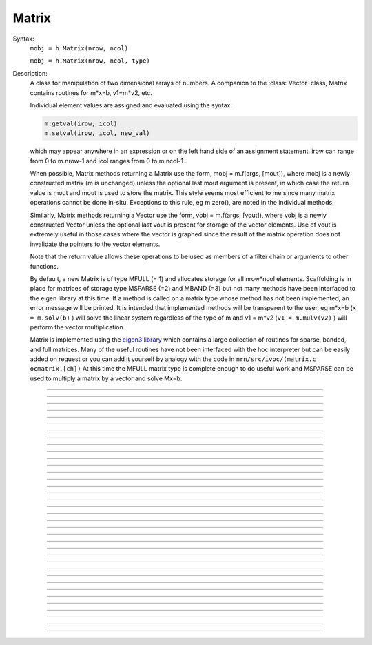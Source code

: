 .. _matrix:

         
Matrix
------



.. class:: Matrix


    Syntax:
        ``mobj = h.Matrix(nrow, ncol)``

        ``mobj = h.Matrix(nrow, ncol, type)``


    Description:
        A class for manipulation of two dimensional arrays of numbers. A companion 
        to the :class:`Vector` class, Matrix contains routines for m*x=b, v1=m*v2, etc. 
         
        Individual element values are assigned and evaluated 
        using the syntax: 

        .. code-block::
            python

            m.getval(irow, icol)
            m.setval(irow, icol, new_val)

        which may appear anywhere in an expression or on the left hand side of 
        an assignment statement. irow can range from 0 to m.nrow-1 and icol 
        ranges from 0 to m.ncol-1 . 
         
        When possible, Matrix methods returning a Matrix use the form, 
        mobj = m.f(args, [mout]), where mobj is a newly constructed matrix (m 
        is unchanged) unless 
        the optional last mout argument is present, in which case the return value 
        is mout and mout is used to store the matrix.  This style seems most efficient 
        to me since many matrix operations cannot be done in-situ. Exceptions to 
        this rule, eg m.zero(), are noted in the individual methods. 
         
        Similarly, Matrix methods returning a Vector use the form, 
        vobj = m.f(args, [vout]), where vobj is a newly constructed Vector unless 
        the optional last vout is present for storage of the vector elements. 
        Use of vout is extremely useful in those cases where the vector is graphed 
        since the result of the matrix operation does not invalidate the pointers 
        to the vector elements. 
         
        Note that the return value allows these operations to be used as members 
        of a filter chain or arguments to other functions. 
         
        By default, a new Matrix is of type MFULL (= 1) and allocates storage for 
        all nrow*ncol elements. Scaffolding is in place for matrices of storage 
        type MSPARSE (=2) and MBAND (=3) but not many methods have been interfaced 
        to the eigen library at this time. If a method is called on a matrix type 
        whose method has not been implemented, an error message will be printed. 
        It is intended that implemented methods will be transparent to the user, eg 
        m*x=b (``x = m.solv(b)`` ) will solve the linear system 
        regardless of the type of m and 
        v1 = m*v2 (``v1 = m.mulv(v2)`` ) will perform the vector multiplication. 
         
        Matrix is implemented using the `eigen3 library <https://eigen.tuxfamily.org>`_ 
        which contains a large collection of routines for sparse, banded, and full matrices. 
        Many of the useful routines  have not been interfaced with the hoc 
        interpreter but can be easily added on request or you can add it yourself 
        by analogy with the code in ``nrn/src/ivoc/(matrix.c ocmatrix.[ch])`` 
        At this time the MFULL matrix type is complete enough to do useful work 
        and MSPARSE can be used to multiply a matrix by a vector and solve 
        Mx=b. 

         

----



.. data:: Matrix.x

    Not currently supported in Python; use :meth:`Matrix.getval` and :meth:`Matrix.setval` instead.


----



.. method:: Matrix.nrow


    Syntax:
        ``n = m.nrow()``


    Description:
        Returns the row dimension of the matrix. Row indices range from 0 to m.nrow()-1 

    .. note::

        This method currently returns an integer, but prior to NEURON 7.6, it returned a float.
        In older versions, it was thus sometimes necessary to cast the result to an int before
        using e.g. range.


----



.. method:: Matrix.ncol

        n = m.ncol()

    Description:
        returns the column dimension of the matrix. Column indices range 
        from 0 to m.ncol()-1 

    .. note::

        This method currently returns an integer, but prior to NEURON 7.6, it returned a float.
        In older versions, it was thus sometimes necessary to cast the result to an int before
        using e.g. range.

----



.. method:: Matrix.resize


    Syntax:
        ``mobj = m.resize(nrow, ncol)``


    Description:
        Change the size of the matrix. As many as possible of the former elements 
        are preserved. New elements are assigned the value of 0. New memory may 
        not have to be allocated depending on the size history of the matrix. 

    Example:

        .. code-block::
            python
            
            >>> from neuron import h
            >>> m = h.Matrix(3, 5)
            >>> ignore_return = m.printf()
             0        0        0        0        0
             0        0        0        0        0
             0        0        0        0        0
            >>> for i in range(5):
            ...     ignore_return = m.setcol(i, i)
            ...
            >>> ignore_return = m.printf()
             0        1        2        3        4
             0        1        2        3        4
             0        1        2        3        4
            >>> ignore_return = m.resize(7, 7)
            >>> ignore_return = m.printf()
             0        1        2        3        4        0        0
             0        1        2        3        4        0        0
             0        1        2        3        4        0        0
             0        0        0        0        0        0        0
             0        0        0        0        0        0        0
             0        0        0        0        0        0        0
             0        0        0        0        0        0        0
            >>> ignore_return = m.resize(4, 2)
            >>> ignore_return = m.printf()
             0        1
             0        1
             0        1
             0        0


    .. warning::
        Implemented only for full matrices. 

         

----



.. method:: Matrix.c


    Syntax:
        ``mdest = msrc.c()``


    Description:
        Copy the matrix. msrc is unchanged. 

    .. warning::
        Implemented only for full matrices. 

         

----



.. method:: Matrix.bcopy


    Syntax:
        ``mdest = msrc.bcopy(i0, j0, n, m [, mout])``

        ``mdest = msrc.bcopy(i0, j0, n, m, i1, j1 [, mout])``


    Description:
        Copy selected piece of a matrix. msrc is unchanged. 
        Copies the n x m submatrix with top-left (row i0, col j0) coordinates 
        to the corresponding submatrix of destination with top-left coordinates 
        (i1, j1). Out is resized if necessary. 

    Example:

        .. code-block::
            python

            from neuron import h

            m = h.Matrix(4,6) 
            for i in range(m.nrow()):
                for j in range(m.ncol()):
                    m.setval(i, j, 1 + 10*i+j) 

            m.printf()
            print('')
            m.bcopy(1,2,2,3).printf()
            print('')
            m.bcopy(1,2,2,3,2,3).printf() 
            print('')
            m.bcopy(1,2,2,3,2,3, h.Matrix(8,8)).printf()


    .. warning::
        Implemented only for full matrices. 

         

----



.. method:: Matrix.getval


    Syntax:
        ``val = m.getval(irow, jcol)``


    Description:
        Returns the value of the matrix element. If m is sparse and the element 
        does not exist then 0 is returned without creating the element. 

         

----



.. method:: Matrix.setval


    Syntax:
        ``val = m.setval(irow, jcol, val)``


    Description:
        Sets the value of the matrix element. For sparse matrices, if the 
        element is 0, this method will create the element.

         

----



.. method:: Matrix.sprowlen


    Syntax:
        ``n = m.sprowlen(i)``


    Description:
        Returns the number of existing(usually nonzero) 
        elements in the ith row of the sparse 
        matrix. Useful for iterating over a elements of a sparse matrix. 
        This function works only for sparse matrices. 
        See :meth:`Matrix.spgetrowval` 

         

----



.. method:: Matrix.spgetrowval


    Syntax:
        ``x = m.spgetrowval(i, jx, &j)``


    Description:
        Returns the existing element value and the column index (third pointer arg) 
        of the ith row and jx item. The latter ranges from 0 to m.sprowlen(i)-1 
        This function works only for sparse matrices (created with a third argument 
        of 2) 

    Example:
        To print the elements of a sparse matrix. 

        .. code-block::
            python

            from __future__ import print_function
            from neuron import h

            def sparse_print(m): 
                m.printf()
                print('m.nrow()', m.nrow())
                for i in range(m.nrow()):    
                    print(f"{i}  ", end='')
                    for jx in range(m.sprowlen(i)):
                        j = h.ref(0)
                        x=m.spgetrowval(i, jx, j) 
                        print(f"  {j[0]}:{x}", end='')
                    print()


            m = h.Matrix(4, 5, 2) 
            m.setval(0, 2, 1.2) 
            m.setval(0, 4, 2.4) 
            m.setval(1, 1, 3.1) 
            for i in range(4):
                m.setval(3, i, i/10.) 
            sparse_print(m) 



----



.. method:: Matrix.printf


    Syntax:
        ``0 = m.printf()``

        ``0 = m.printf("element_format")``

        ``0 = m.printf("element_format", "row_format")``


    Description:
        Print the matrix to the standard output with a default %-8g element format 
        and a default "\n" row format. 

    .. warning::
        Needs a separate implementation for sparse and banded matrices. Prints sparse 
        as though it was full. 


----



.. method:: Matrix.fprint


    Syntax:
        ``0 = m.fprint(fileobj)``

        ``0 = m.fprint(fileobj, "element_format")``

        ``0 = m.fprint(fileobj, "element_format", "row_format")``

        ``0 = m.fprint(0, fileobj [,...])``


    Description:
        Same as :func:`printf` but prints to the File object (must be open for writing) 
        with a first line consisting of the two integers, nrow ncol. 
        Print the matrix to the open file object with a default %-8g element format 
        and a default "\n" row format. 
        Because of the "nrow ncol" first line, such a file can be read with :func:`scanf` . 
        If the first arg is a 0, then the nrow ncol pair of numbers will not 
        be printed. 

    .. warning::
        Needs a separate implementation for sparse and banded matrices. 


----



.. method:: Matrix.scanf


    Syntax:
        ``0 = m.scanf(File_object)``

        ``0 = m.scanf(File_object, nrow, ncol)``


    Description:
        Read a file, including sizes, into a Matrix. The File_object is 
        an object of type :class:`File` and must be opened for reading prior to 
        the scanf. If nrow,ncol arguments are not present, 
        the first two numbers in the file must be nrow and mcol 
        respectively. In either case those values are used to resize the matrix. 
        The following nrow*mcol 
        numbers are row streams, eg it is often natural to have one row on a single line 
        or else to organize the file as a list of row vectors with only one number 
        per line. Strings in the file that cannot be parsed as numbers are ignored. 
         

        .. code-block::
            python

            from neuron import h

            f = h.File("filename") 
            f.ropen() 
            m = h.Matrix() 
            m.scanf(f) 
            print(m.nrow(), m.ncol())

    .. warning::
        Works only for full matrix types 

    .. seealso::
        :meth:`Vector.scanf`, :func:`fscan`


----



.. method:: Matrix.mulv


    Syntax:
        ``vobj = msrc.mulv(vin)``

        ``vobj = msrc.mulv(vin, vout)``


    Description:
        Multiplication of a Matrix by a Vector, vobj = msrc*vin. 
        Returns a new vector of dimension msrc.nrow. Optional Vector 
        vout is used for storage of the result. Vector 
        vin must have dimension msrc.ncol. vin and vout can be the same vector 
        if the matrix is square. 

    Example:
        .. code-block::
            python

            from neuron import h

            v1 = h.Vector([1, 2, 3, 4]) 
            m = h.Matrix(3, 4) 
            for i in range(3):
                for j in range(3):
                    m.setval(i, j, i*10 + j) 
                
        .. code-block::
            python

            print("v1", v1)
            v1.printf() 
            print("m", m)
            m.printf()
            print("m * v1")
            m.mulv(v1).printf()

        A sparse example 

        .. code-block::
            python

            from neuron import h

            v1 = h.Vector(range(1, 101)) 
            m = h.Matrix(100, 100, 2) ##sparse matrix 
            ##reverse permutation 
            for i in range(100): 
                m.setval(i, 99 - i, 1) 

            m.mulv(v1).printf()



----



.. method:: Matrix.getrow


    Syntax:
        ``vobj = msrc.getrow(i)``

        ``vobj = msrc.getrow(i, vout)``


    Description:
        Return the i'th row of the matrix in a new :class:`Vector` (or use the storage 
        in the Vector vout if that arg is present). Range of i is from 0 to msrc.nrow-1. 

    .. warning::
        Implemented only for full matrices. 


----



.. method:: Matrix.getcol


    Syntax:
        ``vobj = msrc.getcol(i)``

        ``vobj = msrc.getcol(i, vout)``


    Description:
        Return the i'th column of the matrix in a new vector (or use the storage 
        in vout if that arg is present). Range of i is from 0 to msrc.ncol-1. 

    .. warning::
        Implemented only for full matrices. 


----



.. method:: Matrix.getdiag


    Syntax:
        ``vobj = msrc.getdiag(i)``

        ``vobj = msrc.getdiag(i, vout)``


    Description:
        Return the i'th diag of the matrix in a new vector (or use the storage 
        in vout if that arg is present) of size msrc.nrow. 
        Range is from -(msrc.nrow-1) to msrc.ncol-1 
        with 0 being the main diagonal, positive i refers to upper diagonals, and 
        negative i refers to lower diagonals. Upper diagonals fill the Vector 
        starting at position 0 and remaining elements are unused. 
        Lower diagonals fill the Vector ending at msrc.nrow-1 and the first 
        elements are unused. 

    Example:

        .. code-block::
            python

            from __future__ import print_function
            from neuron import h

            m = h.Matrix(4,4) 
            for i in range(m.nrow()):
                for j in range(m.ncol()):
                    m.setval(i, j, 1 + 10*j + 100*i)
            m.printf()

            for i in range(1 - m.nrow(), m.ncol()):
                print(f"diagonal {i}: ", end='')
                print(list(m.getdiag(i))[max(0, -i) : (m.nrow() - i)])


    .. warning::
        Implemented only for full matrices. 


----



.. method:: Matrix.solv


    Syntax:
        ``vx = msrc.solv(vb)``

        ``vx = msrc.solv(vb, vout and/or 1 in either order)``


    Description:
        Solves the linear system msrc*vx = vb by LU factorization. msrc must be 
        a square matrix and vb must have size equal to msrc.nrow. The answer 
        will be returned in a new Vector of size msrc.nrow. 
        msrc is not changed. 
        The LU factorization is stored in case it 
        is desired for later reuse with a different vb. Re-use of the LU factorization 
        will actually take place only if the second or third argument is 1 and 
        msrc has not changed in size. 
         
        Note: if the LUfactor is used, changes to the actual values of msrc would 
        not affect the solution on subsequent calls to solv. 
         

    Example:

        .. code-block::
            python

            from neuron import h

            b = h.Vector(3) 
            b.indgen(1,1) 
            m = h.Matrix(3, 3) 
            for i in range(m.nrow()):
                for j in range(m.ncol()):
                    m.setval(i, j, i*j + 1)
            print("b")
            b.printf()
            print("m")
            m.printf() 
            print()
            print("solution of m*x = b")
            print()
            m.solv(b).printf() 


        .. code-block::
            python

            m = h.Matrix(1000, 1000, 2) ## sparse type 
            m.setdiag(0, 3) 
            m.setdiag(-1, -1) 
            m.setdiag(1, -1) 
            b = h.Vector(1000) 
            b[500] = 1 
            x = m.solv(b) 
            print()
            x.printf("%8.3f", 475, 525) 

            b[500] = 0
            b[499] = 1 
            print()
            m.solv(b,1).printf("%8.3f", 475, 535) 


----



.. method:: Matrix.det


    Syntax:
        ``mantissa = m.det(_ref_base10exponent)``


    Description:
        Determinant of matrix m. Returns mantissa in range from -1 to 1 and 
        integer _ref_base10exponent[0]. 

    Example:

        .. code-block::
            python

            from neuron import h

            m = h.Matrix(2,2) 
            m.setval(0, 1, 20) 
            m.setval(1, 0, 30) 
            m.printf() 
            ex = h.ref(0)
            mant = m.det(ex) 
            print(mant*10**ex[0])



----



.. method:: Matrix.mulm


    Syntax:
        ``mobj = msrc.mulm(m)``

        ``mobj = msrc.mulm(m, mout)``


    Description:
        Multiplication of a Matrix by a Matrix, mobj = msrc*m. msrc and m are 
        unchanged. A new matrix is returned with size msrc.nrow x m.ncol. 
        msrc.ncol and m.nrow must be the same. If mout is present, that storage is 
        used for the result. 

    Example:
    
    .. code-block::
            python

            from neuron import h

            m1 = h.Matrix(6, 6) 
            for i in range(-1, 2):
                if i == 0:
                    m1.setdiag(i, 2) 
                else:
                    m1.setdiag(i, -1) 
            m2 = m1.inverse() 
            print("m1")
            m1.printf()
            print("m2")
            m2.printf(" %8.5f") 
            print("m1*m2" )
            m1.mulm(m2).printf(" %8.5f") 



    .. warning::
        Implemented only for full matrices. 


----



.. method:: Matrix.add


    Syntax:
        ``mobj = m1srcdest.add(m2src)``


    Description:
        Return m1srcdest + m2src. The matrices must have the same rank. 
        This is one of those functions that modifies the source matrix (unless the 
        last optional mout arg is present) instead of 
        putting the result in a new destination matrix. 

    .. warning::
        Implemented only for full matrices. 


----



.. method:: Matrix.muls


    Syntax:
        ``mobj = msrcdest.muls(scalar)``


    Description:
        Multiply the matrix by a scalar in place and return the matrix reference. 
        This is one of those functions that modifies the source matrix instead of 
        putting the result in a new destination matrix. 

    Example:

        .. code-block::
            python

            m = h.Matrix(4,4) 
            m.ident() 
            m.muls(-10) 
            m.printf()



----



.. method:: Matrix.setrow


    Syntax:
        ``mobj = msrcdest.setrow(i, vin)``

        ``mobj = msrcdest.setrow(i, scalar)``


    Description:
        Fill the ith row of the msrcdest matrix with the values of the Vector vin. 
        The vector must have size msrcdest.ncol 
         
        Otherwise fill the matrix row with a constant. 


----



.. method:: Matrix.setcol


    Syntax:
        ``mobj = msrcdest.setcol(i, vin)``

        ``mobj = msrcdest.setcol(i, scalar)``


    Description:
        Fill the ith column of the msrcdest matrix with the values of the Vector vin. 
        The vector must have size msrcdest.mrow 
         
        Otherwise fill the matrix column with a constant. 


----



.. method:: Matrix.setdiag


    Syntax:
        ``mobj = msrcdest.setdiag(i, vin)``

        ``mobj = msrcdest.setdiag(i, scalar)``


    Description:
        Fill the ith diagonal of the msrcdest matrix with the values of the 
        Vector vin. The vector must have size msrcdest.mrow. The ith diagonal 
        ranges from -(mrow-1) to mcol-1. For positive diagonals, the starting 
        position of vector elements is 0 and trailing elements are ignored. 
        For negative diagonals, the ending position of the vector elements is 
        nrow-1 and beginning elements are ignored. 
         
        Otherwise fill the matrix diagonal with a constant. 

    Example:

        .. code-block::
            python
            
            from neuron import h

            m = h.Matrix(5,7) 
            v1 = h.Vector(5) 
            for i in range(-4,7): 
                m.setdiag(i, i) 
            m.printf()
            print
            for i in range (-4,7): 
                v1.indgen(1,1) 
                m.setdiag(i, v1) 

            m.printf()



----



.. method:: Matrix.zero


    Syntax:
        ``mobj = msrcdest.zero()``


    Description:
        Fills the matrix with 0. 


----



.. method:: Matrix.ident


    Syntax:
        ``mobj = msrcdest.ident()``


    Description:
        Fills the principal diagonal with 1. All other elements are set to 0. 

    Example:

        .. code-block::
            python

            m = h.Matrix(4, 6) 
            m.ident() 
            m.printf() 


----



.. method:: Matrix.exp


    Syntax:
        ``mobj = msrc.exp()``

        ``mobj = msrc.exp(mout)``


    Description:
        Returns a new matrix which is e^msrc. ie 1 + m + m*m/2 + m*m*m/6 + ... 

    Example:

        .. code-block::
            python

            from neuron import h

            m = h.Matrix(8,8) 
            v1 = h.Vector(8) 
            for i in range(-1,2):
                v1.fill(2 - 3*abs(i)) 
                m.setdiag(i, v1) 

            m.exp().printf()


    .. warning::
        Implemented only for full matrices. But doesn't really make sense for 
        any other type since the result would normally be full. 


----



.. method:: Matrix.pow


    Syntax:
        ``mobj = msrc.pow(i)``

        ``mobj = msrc.pow(i, mout)``


    Description:
        Raise a matrix to a non-negative integer power. 
        Returns a new matrix which is msrc^i. 

    Example:

        .. code-block::
            python

            from neuron import h

            m = h.Matrix(6, 6) 
            m.ident()
            m.setval(0, 5, 1)
            m.setval(5, 0, 1) 
            for i in range(6): 
                print(i)
                m.pow(i).printf() 


    .. warning::
        Implemented only for full matrices. But doesn't really make sense for 
        any other type since the result would normally be full. 


----



.. method:: Matrix.inverse


    Syntax:
        ``mobj = msrc.inverse()``

        ``mobj = msrc.inverse(mout)``


    Description:
        Return 1/msrc in a new matrix. mobj*msrc = msrc*mobj = identity 

    Example:

        .. code-block::
            python

            from neuron import h

            m = h.Matrix(7,7) 
            v1 = h.Vector(7) 
            for i in range(-1, 2):
                v1.fill(2 - 3*abs(i))
                m.setdiag(i, v1)
            minv = m.inverse() 
            print
            m.printf() 
            print
            minv.printf() 
            print
            m.mulm(minv).printf()


    .. warning::
        Implemented only for full matrices. But doesn't really make sense for 
        any other type since the result would normally be full. 

         

----



.. method:: Matrix.svd


    Syntax:
        ``dvec = msrc.svd()``

        ``dvec = msrc.svd(umat, vmat)``


    Description:
        Singular value decomposition of a rectangular n x m matrix. 
        On return ut*d*v = m where u is an orthogonal n x n matrix, 
        v is an orthogonal m x m matrix, and d is a diagonal n x m matrix 
        (represented as a vector) whose elements are non-negative and sorted 
        by decreasing value. 
        Note that if m*x = b  then 
        vmat.mulv(x).mul(dvec) = umat.mulv(b) 

    Example:

        .. code-block::
            python

            from neuron import h
 
            def svdtest(a): 
                umat = h.Matrix() 
                vmat = h.Matrix() 
                dvec = a.svd(umat, vmat) 
                dmat = h.Matrix(a.nrow(), a.ncol()) 
                dmat.setdiag(0, dvec) 
                print("dvec")
                dvec.printf()
                print("dmat")
                dmat.printf() 
                print("umat")
                umat.printf() 
                print("vmat")
                vmat.printf() 
                print("input ")
                a.printf() 
                print("ut*d*v")
                umat.transpose().mulm(dmat).mulm(vmat).printf() 
 

            a = h.Matrix(5, 3) 
            a.setdiag(0, a.getdiag(0).indgen().add(1)) 
            svdtest(a) 
 
            a = h.Matrix(6, 6) 
            r = h.Random() 
            r.discunif(1,10) 
            for i in range(a.nrow()):
                a.setrow(i, a.getrow(i).setrand(r)) 
            svdtest(a) 
 
            a = h.Matrix(2,2) 
            a.setrow(0, 1) 
            a.setrow(1, 2) 
            svdtest(a) 

    .. warning::
        Implemented only for full matrices. umat and vmat are also full. 

         

----



.. method:: Matrix.transpose


    Syntax:
        ``mdest = msrc.transpose()``


    Description:
        Return new matrix which is the transpose of the source matrix. 

    Example:

        .. code-block::
            python

            from neuron import h

            m = h.Matrix(1,5) 
            for i in range(5):
                m.setval(0, i, i) 
            m.printf()
            print
            m.transpose().printf()
            print
            m.transpose().mulm(m).printf()
            print
            m.mulm(m.transpose()).printf()


    .. warning::
        Implemented only for full matrices. 

         

----



.. method:: Matrix.symmeig


    Syntax:
        ``veigenvalues = msrc.symmeig(eigenvectors)``


    Description:
        Returns the eigenvalues and eigenvectors of a real symmetric matrix. 
        On exit the eigenvalues are returned  in a new vector and the 
        eigenvectors are returned as an orthogonal matrix. 
        Note that the i'th column of the eigenvector matrix is the eigenvector 
        for the i'th element of the eigenvalue vector. 

    Example:

        .. code-block::
            python

            from neuron import h    

            m = h.Matrix(5,5) 
            m.setdiag(0, 2) 
            m.setdiag(-1, -1) 
            m.setdiag(1, -1) 
            m.printf()
 
            q = h.Matrix(1,1) 
            e = m.symmeig(q) 
            print("eigenvectors")
            q.printf()
            print()
            print("eigenvalues")
            e.printf()
            print()
            print("qt*m*q")
            q.transpose().mulm(m).mulm(q).printf() 
            print()
            print("qt*q")
            q.transpose().mulm(q).printf()

         

    .. warning::
        Implemented only for full matrices. 
         
        msrc must be symmetric but that fact is not checked. 

         

----



.. method:: Matrix.to_vector


    Syntax:
        ``vobj = msrc.to_vector()``

        ``vobj = msrc.to_vector(vout)``


    Description:
        Copies the matrix elements into a :class:`Vector` in column order. 
        i.e the jth column starts 
        at vobj[msrc.nrow*j] . 
        The vector is sized to nrow*ncol. 

    Example:

        .. code-block::
            python

            from neuron import h

            m = h.Matrix(4,5) 
            m.from_vector(m.to_vector().indgen()).printf()


    .. warning::
        Works for sparse matrices but the output vector will still be size 
        nrow*ncol. 
        Not very efficient since vobj and msrc do not share memory. 

         

----



.. method:: Matrix.from_vector


    Syntax:
        ``mobj = msrcdest.from_vector(vec)``


    Description:
        Copies the vector elements into the matrix in column order. I.e 
        m[i][j] = v[j*nrow + i]. 
        The size of vec must be equal to msrcdest.nrow()*msrcdest.ncol(). 

    Example:

        .. code-block::
            python

            from neuron import h

            m = h.Matrix(4,5) 
            m.from_vector(m.to_vector().indgen()).printf() 


    .. warning::
        Works for sparse matrices but all elements will exist so not really sparse. 

         

----


..    .. method:: Matrix.cholesky_factor
        Syntax:
            ``mc = msrcdest.cholesky_factor()``
        Description:
            Cholesky factorization in place. msrcdest must be a symmetric positive 
            definite matrix. On return, it is a lower triangular matrix, L, such that 
            L*Ltranspose = msrc 

        .. warning::

            Not implemented.

         

